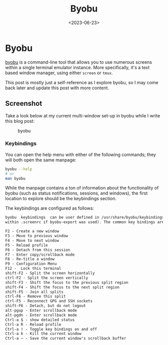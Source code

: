 #+date: <2023-06-23>
#+title: Byobu
#+description: 
#+slug: byobu

* Byobu

[[https://www.byobu.org][byobu]] is a command-line tool that allows you
to use numerous screens within a single terminal emulator instance. More
specifically, it's a text based window manager, using either =screen= or
=tmux=.

This post is mostly just a self-reference as I explore byobu, so I may
come back later and update this post with more content.

** Screenshot

Take a look below at my current multi-window set-up in byobu while I
write this blog post:

#+caption: byobu
[[https://media.githubusercontent.com/media/ccleberg/img/main/blog/20230623-byobu/byobu.png]]

*** Keybindings

You can open the help menu with either of the following commands; they
will both open the same manpage:

#+begin_src sh
byobu --help
# or
man byobu
#+end_src

While the manpage contains a ton of information about the functionality
of byobu (such as status notifications, sessions, and windows), the
first location to explore should be the keybindings section.

The keybindings are configured as follows:

#+begin_src txt
byobu  keybindings  can be user defined in /usr/share/byobu/keybindings/ (or
within .screenrc if byobu-export was used). The common key bindings are:

F2 - Create a new window
F3 - Move to previous window
F4 - Move to next window
F5 - Reload profile
F6 - Detach from this session
F7 - Enter copy/scrollback mode
F8 - Re-title a window
F9 - Configuration Menu
F12 -  Lock this terminal
shift-F2 - Split the screen horizontally
ctrl-F2 - Split the screen vertically
shift-F3 - Shift the focus to the previous split region
shift-F4 - Shift the focus to the next split region
shift-F5 - Join all splits
ctrl-F6 - Remove this split
ctrl-F5 - Reconnect GPG and SSH sockets
shift-F6 - Detach, but do not logout
alt-pgup - Enter scrollback mode
alt-pgdn - Enter scrollback mode
Ctrl-a $ - show detailed status
Ctrl-a R - Reload profile
Ctrl-a ! - Toggle key bindings on and off
Ctrl-a k - Kill the current window
Ctrl-a ~ - Save the current window's scrollback buffer
#+end_src
